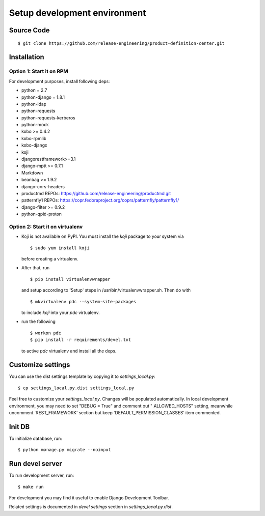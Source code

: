 .. _development:


Setup development environment
=============================


Source Code
-----------

::

    $ git clone https://github.com/release-engineering/product-definition-center.git

Installation
------------


Option 1: Start it on RPM
`````````````````````````

For development purposes, install following deps:

* python = 2.7
* python-django = 1.8.1
* python-ldap
* python-requests
* python-requests-kerberos
* python-mock
* kobo >= 0.4.2
* kobo-rpmlib
* kobo-django
* koji
* djangorestframework>=3.1
* django-mptt >= 0.7.1
* Markdown
* beanbag >= 1.9.2
* django-cors-headers
* productmd
  REPOs: https://github.com/release-engineering/productmd.git
* patternfly1
  REPOs: https://copr.fedoraproject.org/coprs/patternfly/patternfly1/
* django-filter >= 0.9.2
* python-qpid-proton


Option 2: Start it on virtualenv
````````````````````````````````

* Koji is not available on PyPI. You must install the `koji` package to your system via

  ::

    $ sudo yum install koji

  before creating a virtualenv.

* After that, run

  ::

    $ pip install virtualenvwrapper

  and setup according to 'Setup' steps in /usr/bin/virtualenvwrapper.sh. Then do with

  ::

    $ mkvirtualenv pdc --system-site-packages

  to include `koji` into your *pdc* virtualenv.

* run the following

  ::

    $ workon pdc
    $ pip install -r requirements/devel.txt

  to active *pdc* virtualenv and install all the deps.


Customize settings
------------------

You can use the dist settings template by copying it to `settings_local.py`::

    $ cp settings_local.py.dist settings_local.py

Feel free to customize your `settings_local.py`. Changes will be populated automatically. In local development environment,
you may need to set "DEBUG = True" and comment out " ALLOWED_HOSTS" setting, meanwhile uncomment 'REST_FRAMEWORK' section
but keep 'DEFAULT_PERMISSION_CLASSES' item commented.


Init DB
-------

To initialize database, run::

    $ python manage.py migrate --noinput


Run devel server
----------------

To run development server, run::

    $ make run

For development you may find it useful to enable Django Development Toolbar.

Related settings is documented in `devel settings` section in `settings_local.py.dist`.
